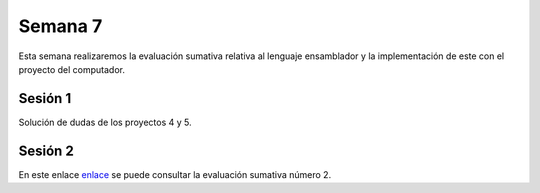 Semana 7
===========
Esta semana realizaremos la evaluación sumativa relativa
al lenguaje ensamblador y la implementación de este con
el proyecto del computador.


Sesión 1
---------
Solución de dudas de los proyectos 4 y 5.

Sesión 2
---------
En este enlace `enlace <https://docs.google.com/document/d/1PN1YqEEbdSuH4m4A3E16H4DDwv9qARAB-LwZtFKE33w/edit?usp=sharing>`__
se puede consultar la evaluación sumativa número 2.



